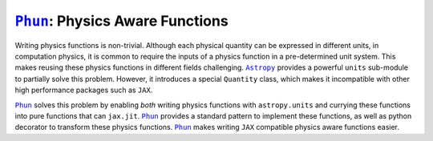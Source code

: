 |Phun|_: Physics Aware Functions
================================

Writing physics functions is non-trivial.
Although each physical quantity can be expressed in different units,
in computation physics, it is common to require the inputs of a
physics function in a pre-determined unit system.
This makes reusing these physics functions in different fields
challenging.
|Astropy|_ provides a powerful ``units`` sub-module to partially solve
this problem.
However, it introduces a special ``Quantity`` class, which makes it
incompatible with other high performance packages such as |JAX|.

|Phun|_ solves this problem by enabling *both* writing physics
functions with ``astropy.units`` and currying these functions into
pure functions that can ``jax.jit``.
|Phun|_ provides a standard pattern to implement these functions, as
well as python decorator to transform these physics functions.
|Phun|_ makes writing |JAX| compatible physics aware functions easier.


.. |Astropy| replace:: ``Astropy``
.. |Phun|    replace:: ``Phun``
.. |JAX|     replace:: ``JAX``

.. _Astropy: https://www.astropy.org/
.. _Phun:    https://github.com/adxsrc/phun
.. _JAX:     https://github.com/google/jax
